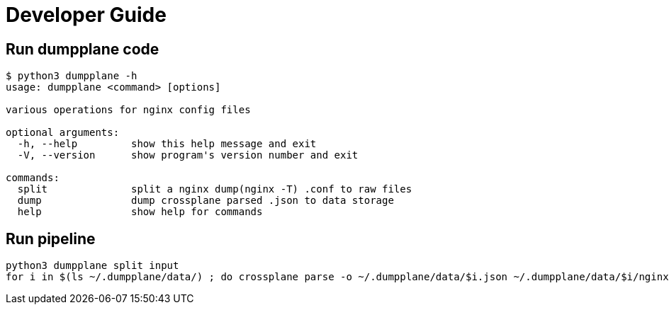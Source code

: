 = Developer Guide

== Run dumpplane code

[source, bash]
----
$ python3 dumpplane -h
usage: dumpplane <command> [options]

various operations for nginx config files

optional arguments:
  -h, --help         show this help message and exit
  -V, --version      show program's version number and exit

commands:
  split              split a nginx dump(nginx -T) .conf to raw files
  dump               dump crossplane parsed .json to data storage
  help               show help for commands
----

== Run pipeline

[source, bash]
----
python3 dumpplane split input 
for i in $(ls ~/.dumpplane/data/) ; do crossplane parse -o ~/.dumpplane/data/$i.json ~/.dumpplane/data/$i/nginx.conf ; done 
----
